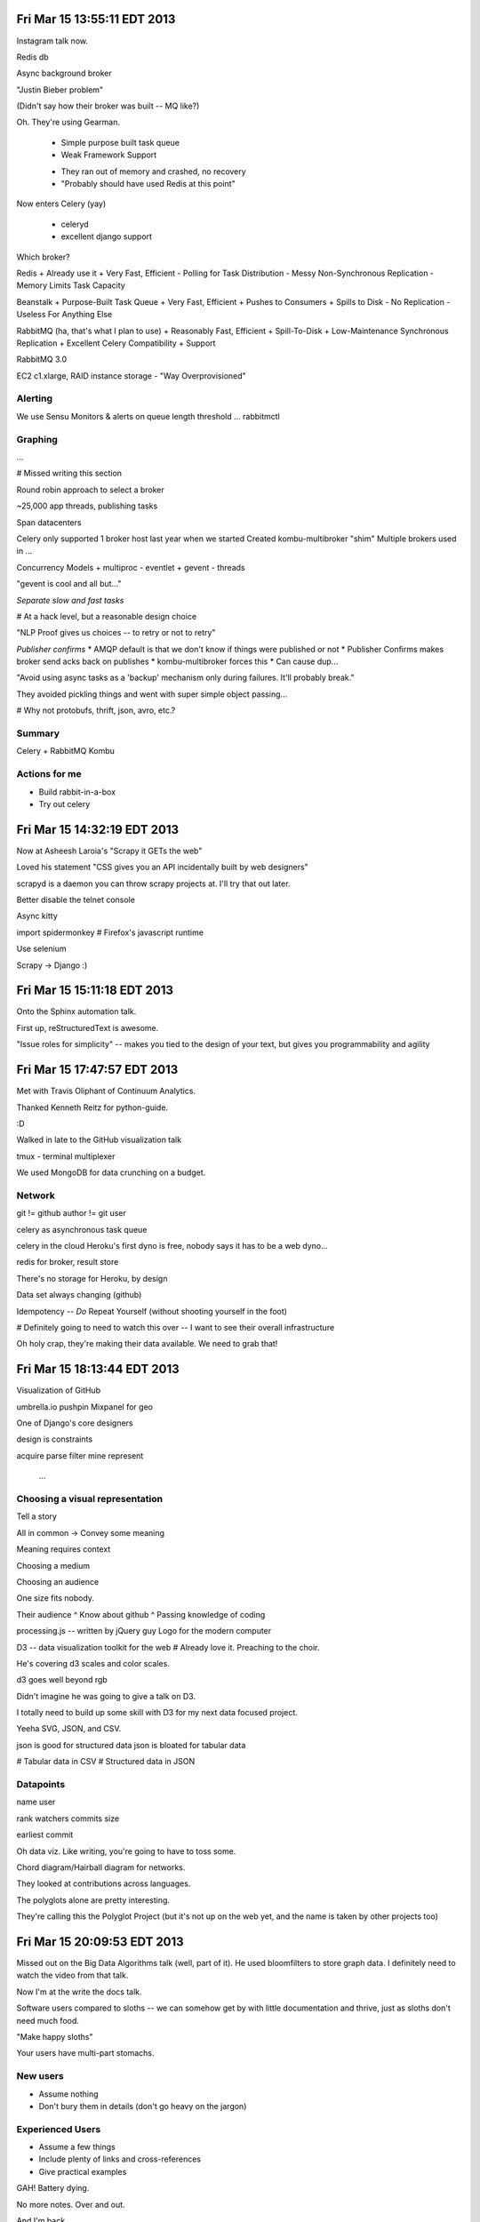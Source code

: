 Fri Mar 15 13:55:11 EDT 2013
============================

Instagram talk now.

Redis db

Async background broker

"Justin Bieber problem"

(Didn't say how their broker was built -- MQ like?)

Oh. They're using Gearman.

 - Simple purpose built task queue
 - Weak Framework Support

 * They ran out of memory and crashed, no recovery
 * "Probably should have used Redis at this point"

Now enters Celery (yay)

 - celeryd
 - excellent django support

Which broker?

Redis
+ Already use it
+ Very Fast, Efficient
- Polling for Task Distribution
- Messy Non-Synchronous Replication
- Memory Limits Task Capacity

Beanstalk
+ Purpose-Built Task Queue
+ Very Fast, Efficient
+ Pushes to Consumers
+ Spills to Disk
- No Replication
- Useless For Anything Else

RabbitMQ (ha, that's what I plan to use)
+ Reasonably Fast, Efficient
+ Spill-To-Disk
+ Low-Maintenance Synchronous Replication
+ Excellent Celery Compatibility
+ Support

RabbitMQ 3.0

EC2 c1.xlarge, RAID instance storage
- "Way Overprovisioned"

Alerting
~~~~~~~~
We use Sensu
Monitors & alerts on queue length threshold
... rabbitmctl


Graphing
~~~~~~~~
...

# Missed writing this section

Round robin approach to select a broker

~25,000 app threads, publishing tasks

Span datacenters

Celery only supported 1 broker host last year when we started
Created kombu-multibroker "shim"
Multiple brokers used in ...

Concurrency Models
+ multiproc
- eventlet
+ gevent
- threads

"gevent is cool and all but..."

*Separate slow and fast tasks*

# At a hack level, but a reasonable design choice

"NLP Proof gives us choices -- to retry or not to retry"

*Publisher confirms*
* AMQP default is that we don't know if things were published or not
* Publisher Confirms makes broker send acks back on publishes
* kombu-multibroker forces this
* Can cause dup...

"Avoid using async tasks as a 'backup' mechanism only during failures. It'll probably break."

They avoided pickling things and went with super simple object passing...

# Why not protobufs, thrift, json, avro, etc.?

Summary
~~~~~~~

Celery + RabbitMQ
Kombu

Actions for me
~~~~~~~~~~~~~~

* Build rabbit-in-a-box
* Try out celery

Fri Mar 15 14:32:19 EDT 2013
============================

Now at Asheesh Laroia's "Scrapy it GETs the web"

Loved his statement "CSS gives you an API incidentally built by web designers"

scrapyd is a daemon you can throw scrapy projects at. I'll try that out later.

Better disable the telnet console

Async kitty

import spidermonkey
# Firefox's javascript runtime

Use selenium

Scrapy -> Django :)

Fri Mar 15 15:11:18 EDT 2013
============================

Onto the Sphinx automation talk.

First up, reStructuredText is awesome.

"Issue roles for simplicity" -- makes you tied to the design of your text, but gives you programmability and agility



Fri Mar 15 17:47:57 EDT 2013
============================

Met with Travis Oliphant of Continuum Analytics.

Thanked Kenneth Reitz for python-guide.

:D

Walked in late to the GitHub visualization talk

tmux - terminal multiplexer

We used MongoDB for data crunching on a budget.

Network
~~~~~~~
git != github
author != git user

celery as asynchronous task queue

celery in the cloud
Heroku's first dyno is free, nobody says it has to be a web dyno...

redis for broker, result store

There's no storage for Heroku, by design

Data set always changing (github)

Idempotency -- *Do* Repeat Yourself (without shooting yourself in the foot)

# Definitely going to need to watch this over -- I want to see their overall infrastructure

Oh holy crap, they're making their data available. We need to grab that!


Fri Mar 15 18:13:44 EDT 2013
============================

Visualization of GitHub

umbrella.io
pushpin
Mixpanel for geo

One of Django's core designers

design is constraints

acquire
parse
filter
mine
represent
 ...

Choosing a visual representation
~~~~~~~~~~~~~~~~~~~~~~~~~~~~~~~~

Tell a story

All in common -> Convey some meaning

Meaning requires context

Choosing a medium

Choosing an audience

One size fits nobody.

Their audience
^ Know about github
^ Passing knowledge of coding



processing.js -- written by jQuery guy
Logo for the modern computer

D3 -- data visualization toolkit for the web
# Already love it. Preaching to the choir.

He's covering d3 scales and color scales.

d3 goes well beyond rgb

Didn't imagine he was going to give a talk on D3.

I totally need to build up some skill with D3 for my next data focused project.

Yeeha SVG, JSON, and CSV.

json is good for structured data
json is bloated for tabular data

# Tabular data in CSV
# Structured data in JSON

Datapoints
~~~~~~~~~~
name
user

rank
watchers
commits
size

earliest commit


Oh data viz. Like writing, you're going to have to toss some.

Chord diagram/Hairball diagram for networks.

They looked at contributions across languages.

The polyglots alone are pretty interesting.

They're calling this the Polyglot Project (but it's not up on the web yet, and the name is taken by other projects too)


Fri Mar 15 20:09:53 EDT 2013
============================

Missed out on the Big Data Algorithms talk (well, part of it). He used bloomfilters to store graph data. I definitely need to watch the video from that talk.

Now I'm at the write the docs talk.

Software users compared to sloths -- we can somehow get by with little documentation and thrive, just as sloths don't need much food.

"Make happy sloths"

Your users have multi-part stomachs.

New users
~~~~~~~~~

* Assume nothing
* Don't bury them in details (don't go heavy on the jargon)


Experienced Users
~~~~~~~~~~~~~~~~~
* Assume a few things
* Include plenty of links and cross-references
* Give practical examples

GAH! Battery dying.

No more notes. Over and out.

And I'm back.

"Tools come and go -- focus on the writing."



